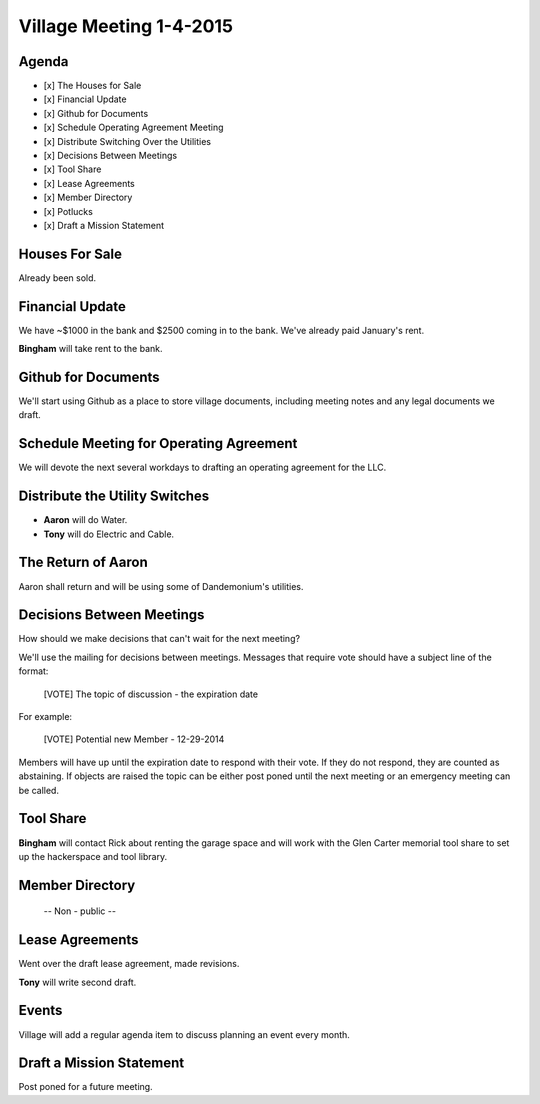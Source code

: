 Village Meeting 1-4-2015
========================

Agenda
------

- [x] The Houses for Sale 
- [x] Financial Update
- [x] Github for Documents 
- [x] Schedule Operating Agreement Meeting
- [x] Distribute Switching Over the Utilities 
- [x] Decisions Between Meetings 
- [x] Tool Share
- [x] Lease Agreements
- [x] Member Directory
- [x] Potlucks
- [x] Draft a Mission Statement

Houses For Sale
---------------

Already been sold.

Financial Update
----------------

We have ~$1000 in the bank and $2500 coming in to the bank.  We've already paid
January's rent.

**Bingham** will take rent to the bank.

Github for Documents
--------------------

We'll start using Github as a place to store village documents, including
meeting notes and any legal documents we draft.

Schedule Meeting for Operating Agreement
----------------------------------------

We will devote the next several workdays to drafting an operating agreement
for the LLC.

Distribute the Utility Switches
-------------------------------

- **Aaron** will do Water.
- **Tony** will do Electric and Cable.

The Return of Aaron
-------------------

Aaron shall return and will be using some of Dandemonium's utilities.

Decisions Between Meetings
--------------------------

How should we make decisions that can't wait for the next meeting?  

We'll use the mailing for decisions between meetings.  Messages that require vote
should have a subject line of the format: 

  [VOTE] The topic of discussion - the expiration date

For example:
  
  [VOTE] Potential new Member - 12-29-2014

Members will have up until the expiration date to respond with their vote.  If
they do not respond, they are counted as abstaining.  If objects are raised the
topic can be either post poned until the next meeting or an emergency meeting
can be called.

Tool Share
----------

**Bingham** will contact Rick about renting the garage space and will work with the
Glen Carter memorial tool share to set up the hackerspace and tool library.

Member Directory
----------------

 -- Non - public -- 

Lease Agreements
----------------

Went over the draft lease agreement, made revisions.

**Tony** will write second draft.

Events
------

Village will add a regular agenda item to discuss planning an event every
month.

Draft a Mission Statement
-------------------------

Post poned for a future meeting.

